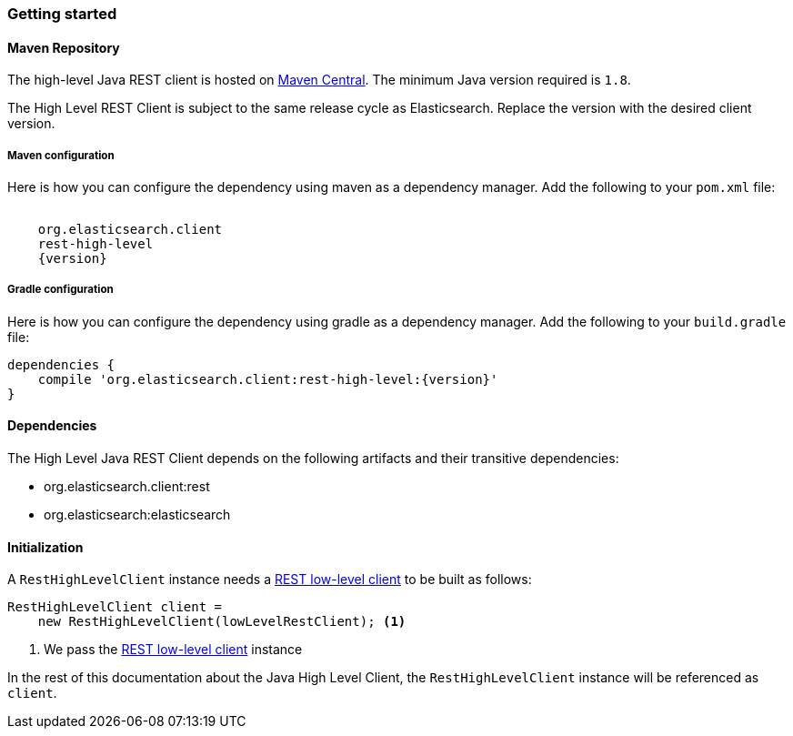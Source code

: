 [[java-rest-high-usage]]
=== Getting started

[[java-rest-high-usage-maven]]
==== Maven Repository

The high-level Java REST client is hosted on
http://search.maven.org/#search%7Cga%7C1%7Cg%3A%22org.elasticsearch.client%22[Maven
Central]. The minimum Java version required is `1.8`.

The High Level REST Client is subject to the same release cycle as
Elasticsearch. Replace the version with the desired client version.

[[java-rest-high-usage-maven-maven]]
===== Maven configuration

Here is how you can configure the dependency using maven as a dependency manager.
Add the following to your `pom.xml` file:

["source","xml",subs="attributes"]
--------------------------------------------------
<dependency>
    <groupId>org.elasticsearch.client</groupId>
    <artifactId>rest-high-level</artifactId>
    <version>{version}</version>
</dependency>
--------------------------------------------------

[[java-rest-high-usage-maven-gradle]]
===== Gradle configuration

Here is how you can configure the dependency using gradle as a dependency manager.
Add the following to your `build.gradle` file:

["source","groovy",subs="attributes"]
--------------------------------------------------
dependencies {
    compile 'org.elasticsearch.client:rest-high-level:{version}'
}
--------------------------------------------------

[[java-rest-high-usage-dependencies]]
==== Dependencies

The High Level Java REST Client depends on the following artifacts and their
transitive dependencies:

- org.elasticsearch.client:rest
- org.elasticsearch:elasticsearch


[[java-rest-high-usage-initialization]]
==== Initialization

A `RestHighLevelClient` instance needs a <<java-rest-low-usage-initialization,REST low-level client>>
to be built as follows:

[source,java]
--------------------------------------------------
RestHighLevelClient client =
    new RestHighLevelClient(lowLevelRestClient); <1>
--------------------------------------------------
<1> We pass the <<java-rest-low-usage-initialization,REST low-level client>> instance

In the rest of this documentation about the Java High Level Client, the `RestHighLevelClient` instance
will be referenced as `client`.
